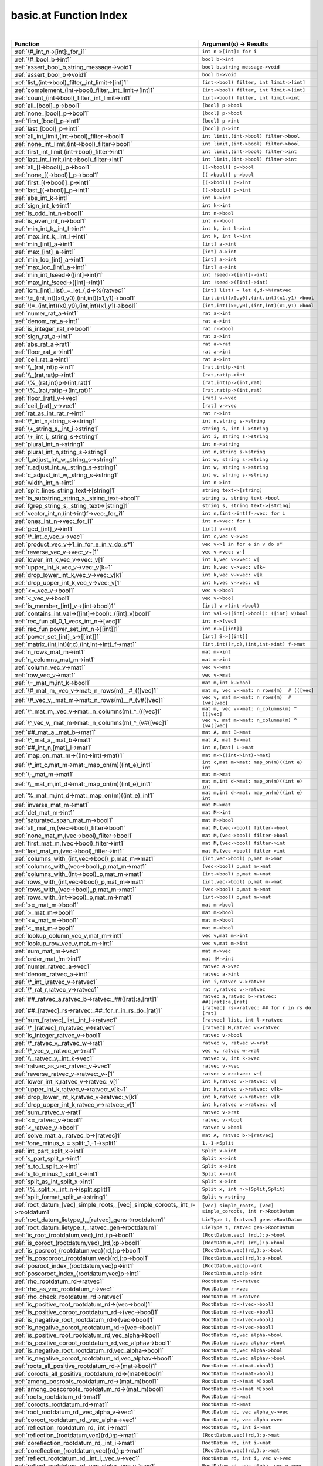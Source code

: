 .. _basic.at_index:

basic.at Function Index
=======================================================
|

.. list-table::
   :widths: 10 20
   :header-rows: 1

   * - Function
     - Argument(s) -> Results
   * - :ref:`\#_int_n->[int]:_for_i1`
     - ``int n->[int]: for i``
   * - :ref:`\#_bool_b->int1`
     - ``bool b->int``
   * - :ref:`assert_bool_b,string_message->void1`
     - ``bool b,string message->void``
   * - :ref:`assert_bool_b->void1`
     - ``bool b->void``
   * - :ref:`list_(int->bool)_filter,_int_limit->[int]1`
     - ``(int->bool) filter, int limit->[int]``
   * - :ref:`complement_(int->bool)_filter,_int_limit->[int]1`
     - ``(int->bool) filter, int limit->[int]``
   * - :ref:`count_(int->bool)_filter,_int_limit->int1`
     - ``(int->bool) filter, int limit->int``
   * - :ref:`all_[bool]_p->bool1`
     - ``[bool] p->bool``
   * - :ref:`none_[bool]_p->bool1`
     - ``[bool] p->bool``
   * - :ref:`first_[bool]_p->int1`
     - ``[bool] p->int``
   * - :ref:`last_[bool]_p->int1`
     - ``[bool] p->int``
   * - :ref:`all_int_limit,(int->bool)_filter->bool1`
     - ``int limit,(int->bool) filter->bool``
   * - :ref:`none_int_limit,(int->bool)_filter->bool1`
     - ``int limit,(int->bool) filter->bool``
   * - :ref:`first_int_limit,(int->bool)_filter->int1`
     - ``int limit,(int->bool) filter->int``
   * - :ref:`last_int_limit,(int->bool)_filter->int1`
     - ``int limit,(int->bool) filter->int``
   * - :ref:`all_[(->bool)]_p->bool1`
     - ``[(->bool)] p->bool``
   * - :ref:`none_[(->bool)]_p->bool1`
     - ``[(->bool)] p->bool``
   * - :ref:`first_[(->bool)]_p->int1`
     - ``[(->bool)] p->int``
   * - :ref:`last_[(->bool)]_p->int1`
     - ``[(->bool)] p->int``
   * - :ref:`abs_int_k->int1`
     - ``int k->int``
   * - :ref:`sign_int_k->int1`
     - ``int k->int``
   * - :ref:`is_odd_int_n->bool1`
     - ``int n->bool``
   * - :ref:`is_even_int_n->bool1`
     - ``int n->bool``
   * - :ref:`min_int_k,_int_l->int1`
     - ``int k, int l->int``
   * - :ref:`max_int_k,_int_l->int1`
     - ``int k, int l->int``
   * - :ref:`min_[int]_a->int1`
     - ``[int] a->int``
   * - :ref:`max_[int]_a->int1`
     - ``[int] a->int``
   * - :ref:`min_loc_[int]_a->int1`
     - ``[int] a->int``
   * - :ref:`max_loc_[int]_a->int1`
     - ``[int] a->int``
   * - :ref:`min_int_!seed->([int]->int)1`
     - ``int !seed->([int]->int)``
   * - :ref:`max_int_!seed->([int]->int)1`
     - ``int !seed->([int]->int)``
   * - :ref:`lcm_[int]_list)_=_let_(,d->%(ratvec1`
     - ``[int] list) = let (,d->%(ratvec``
   * - :ref:`\=_(int,int)(x0,y0),(int,int)(x1,y1)->bool1`
     - ``(int,int)(x0,y0),(int,int)(x1,y1)->bool``
   * - :ref:`\!=_(int,int)(x0,y0),(int,int)(x1,y1)->bool1`
     - ``(int,int)(x0,y0),(int,int)(x1,y1)->bool``
   * - :ref:`numer_rat_a->int1`
     - ``rat a->int``
   * - :ref:`denom_rat_a->int1`
     - ``rat a->int``
   * - :ref:`is_integer_rat_r->bool1`
     - ``rat r->bool``
   * - :ref:`sign_rat_a->int1`
     - ``rat a->int``
   * - :ref:`abs_rat_a->rat1`
     - ``rat a->rat``
   * - :ref:`floor_rat_a->int1`
     - ``rat a->int``
   * - :ref:`ceil_rat_a->int1`
     - ``rat a->int``
   * - :ref:`\\_(rat,int)p->int1`
     - ``(rat,int)p->int``
   * - :ref:`\\_(rat,rat)p->int1`
     - ``(rat,rat)p->int``
   * - :ref:`\%_(rat,int)p->(int,rat)1`
     - ``(rat,int)p->(int,rat)``
   * - :ref:`\%_(rat,rat)p->(int,rat)1`
     - ``(rat,rat)p->(int,rat)``
   * - :ref:`floor_[rat]_v->vec1`
     - ``[rat] v->vec``
   * - :ref:`ceil_[rat]_v->vec1`
     - ``[rat] v->vec``
   * - :ref:`rat_as_int_rat_r->int1`
     - ``rat r->int``
   * - :ref:`\*_int_n,string_s->string1`
     - ``int n,string s->string``
   * - :ref:`\+_string_s,_int_i->string1`
     - ``string s, int i->string``
   * - :ref:`\+_int_i,_string_s->string1`
     - ``int i, string s->string``
   * - :ref:`plural_int_n->string1`
     - ``int n->string``
   * - :ref:`plural_int_n,string_s->string1`
     - ``int n,string s->string``
   * - :ref:`l_adjust_int_w,_string_s->string1`
     - ``int w, string s->string``
   * - :ref:`r_adjust_int_w,_string_s->string1`
     - ``int w, string s->string``
   * - :ref:`c_adjust_int_w,_string_s->string1`
     - ``int w, string s->string``
   * - :ref:`width_int_n->int1`
     - ``int n->int``
   * - :ref:`split_lines_string_text->[string]1`
     - ``string text->[string]``
   * - :ref:`is_substring_string_s,_string_text->bool1`
     - ``string s, string text->bool``
   * - :ref:`fgrep_string_s,_string_text->[string]1`
     - ``string s, string text->[string]``
   * - :ref:`vector_int_n,(int->int)f->vec:_for_i1`
     - ``int n,(int->int)f->vec: for i``
   * - :ref:`ones_int_n->vec:_for_i1`
     - ``int n->vec: for i``
   * - :ref:`gcd_[int]_v->int1`
     - ``[int] v->int``
   * - :ref:`\*_int_c,vec_v->vec1`
     - ``int c,vec v->vec``
   * - :ref:`product_vec_v->1_in_for_e_in_v_do_s*1`
     - ``vec v->1 in for e in v do s*``
   * - :ref:`reverse_vec_v->vec:_v~[1`
     - ``vec v->vec: v~[``
   * - :ref:`lower_int_k,vec_v->vec:_v[1`
     - ``int k,vec v->vec: v[``
   * - :ref:`upper_int_k,vec_v->vec:_v[k~1`
     - ``int k,vec v->vec: v[k~``
   * - :ref:`drop_lower_int_k,vec_v->vec:_v[k1`
     - ``int k,vec v->vec: v[k``
   * - :ref:`drop_upper_int_k,vec_v->vec:_v[1`
     - ``int k,vec v->vec: v[``
   * - :ref:`<=_vec_v->bool1`
     - ``vec v->bool``
   * - :ref:`<_vec_v->bool1`
     - ``vec v->bool``
   * - :ref:`is_member_[int]_v->(int->bool)1`
     - ``[int] v->(int->bool)``
   * - :ref:`contains_int_val->([int]->bool):_([int]_v)bool1`
     - ``int val->([int]->bool): ([int] v)bool``
   * - :ref:`rec_fun all_0_1_vecs_int_n->[vec]1`
     - ``int n->[vec]``
   * - :ref:`rec_fun power_set_int_n->[[int]]1`
     - ``int n->[[int]]``
   * - :ref:`power_set_[int]_s->[[int]]1`
     - ``[int] S->[[int]]``
   * - :ref:`matrix_(int,int)(r,c),(int,int->int)_f->mat1`
     - ``(int,int)(r,c),(int,int->int) f->mat``
   * - :ref:`n_rows_mat_m->int1`
     - ``mat m->int``
   * - :ref:`n_columns_mat_m->int1`
     - ``mat m->int``
   * - :ref:`column_vec_v->mat1`
     - ``vec v->mat``
   * - :ref:`row_vec_v->mat1`
     - ``vec v->mat``
   * - :ref:`\=_mat_m,int_k->bool1`
     - ``mat m,int k->bool``
   * - :ref:`\#_mat_m,_vec_v->mat:_n_rows(m)__#_(([vec]1`
     - ``mat m, vec v->mat: n_rows(m)  # (([vec]``
   * - :ref:`\#_vec_v,_mat_m->mat:_n_rows(m)__#_(v#([vec]1`
     - ``vec v, mat m->mat: n_rows(m)  # (v#([vec]``
   * - :ref:`\^_mat_m,_vec_v->mat:_n_columns(m)_^_(([vec]1`
     - ``mat m, vec v->mat: n_columns(m) ^ (([vec]``
   * - :ref:`\^_vec_v,_mat_m->mat:_n_columns(m)_^_(v#([vec]1`
     - ``vec v, mat m->mat: n_columns(m) ^ (v#([vec]``
   * - :ref:`##_mat_a,_mat_b->mat1`
     - ``mat A, mat B->mat``
   * - :ref:`\^_mat_a,_mat_b->mat1`
     - ``mat A, mat B->mat``
   * - :ref:`##_int_n,[mat]_l->mat1`
     - ``int n,[mat] L->mat``
   * - :ref:`map_on_mat_m->((int->int)->mat)1`
     - ``mat m->((int->int)->mat)``
   * - :ref:`\*_int_c,mat_m->mat:_map_on(m)((int_e)_int1`
     - ``int c,mat m->mat: map_on(m)((int e) int``
   * - :ref:`\-_mat_m->mat1`
     - ``mat m->mat``
   * - :ref:`\\_mat_m,int_d->mat:_map_on(m)((int_e)_int1`
     - ``mat m,int d->mat: map_on(m)((int e) int``
   * - :ref:`%_mat_m,int_d->mat:_map_on(m)((int_e)_int1`
     - ``mat m,int d->mat: map_on(m)((int e) int``
   * - :ref:`inverse_mat_m->mat1`
     - ``mat M->mat``
   * - :ref:`det_mat_m->int1`
     - ``mat M->int``
   * - :ref:`saturated_span_mat_m->bool1`
     - ``mat M->bool``
   * - :ref:`all_mat_m,(vec->bool)_filter->bool1`
     - ``mat M,(vec->bool) filter->bool``
   * - :ref:`none_mat_m,(vec->bool)_filter->bool1`
     - ``mat M,(vec->bool) filter->bool``
   * - :ref:`first_mat_m,(vec->bool)_filter->int1`
     - ``mat M,(vec->bool) filter->int``
   * - :ref:`last_mat_m,(vec->bool)_filter->int1`
     - ``mat M,(vec->bool) filter->int``
   * - :ref:`columns_with_(int,vec->bool)_p,mat_m->mat1`
     - ``(int,vec->bool) p,mat m->mat``
   * - :ref:`columns_with_(vec->bool)_p,mat_m->mat1`
     - ``(vec->bool) p,mat m->mat``
   * - :ref:`columns_with_(int->bool)_p,mat_m->mat1`
     - ``(int->bool) p,mat m->mat``
   * - :ref:`rows_with_(int,vec->bool)_p,mat_m->mat1`
     - ``(int,vec->bool) p,mat m->mat``
   * - :ref:`rows_with_(vec->bool)_p,mat_m->mat1`
     - ``(vec->bool) p,mat m->mat``
   * - :ref:`rows_with_(int->bool)_p,mat_m->mat1`
     - ``(int->bool) p,mat m->mat``
   * - :ref:`>=_mat_m->bool1`
     - ``mat m->bool``
   * - :ref:`>_mat_m->bool1`
     - ``mat m->bool``
   * - :ref:`<=_mat_m->bool1`
     - ``mat m->bool``
   * - :ref:`<_mat_m->bool1`
     - ``mat m->bool``
   * - :ref:`lookup_column_vec_v,mat_m->int1`
     - ``vec v,mat m->int``
   * - :ref:`lookup_row_vec_v,mat_m->int1`
     - ``vec v,mat m->int``
   * - :ref:`sum_mat_m->vec1`
     - ``mat m->vec``
   * - :ref:`order_mat_!m->int1`
     - ``mat !M->int``
   * - :ref:`numer_ratvec_a->vec1`
     - ``ratvec a->vec``
   * - :ref:`denom_ratvec_a->int1`
     - ``ratvec a->int``
   * - :ref:`\*_int_i,ratvec_v->ratvec1`
     - ``int i,ratvec v->ratvec``
   * - :ref:`\*_rat_r,ratvec_v->ratvec1`
     - ``rat r,ratvec v->ratvec``
   * - :ref:`##_ratvec_a,ratvec_b->ratvec:_##([rat]:a,[rat]1`
     - ``ratvec a,ratvec b->ratvec: ##([rat]:a,[rat]``
   * - :ref:`##_[ratvec]_rs->ratvec:_##_for_r_in_rs_do_[rat]1`
     - ``[ratvec] rs->ratvec: ## for r in rs do [rat]``
   * - :ref:`sum_[ratvec]_list,_int_l->ratvec1`
     - ``[ratvec] list, int l->ratvec``
   * - :ref:`\*_[ratvec]_m,ratvec_v->ratvec1`
     - ``[ratvec] M,ratvec v->ratvec``
   * - :ref:`is_integer_ratvec_v->bool1`
     - ``ratvec v->bool``
   * - :ref:`\*_ratvec_v,_ratvec_w->rat1`
     - ``ratvec v, ratvec w->rat``
   * - :ref:`\*_vec_v,_ratvec_w->rat1`
     - ``vec v, ratvec w->rat``
   * - :ref:`\\_ratvec_v,_int_k->vec1`
     - ``ratvec v, int k->vec``
   * - :ref:`ratvec_as_vec_ratvec_v->vec1`
     - ``ratvec v->vec``
   * - :ref:`reverse_ratvec_v->ratvec:_v~[1`
     - ``ratvec v->ratvec: v~[``
   * - :ref:`lower_int_k,ratvec_v->ratvec:_v[1`
     - ``int k,ratvec v->ratvec: v[``
   * - :ref:`upper_int_k,ratvec_v->ratvec:_v[k~1`
     - ``int k,ratvec v->ratvec: v[k~``
   * - :ref:`drop_lower_int_k,ratvec_v->ratvec:_v[k1`
     - ``int k,ratvec v->ratvec: v[k``
   * - :ref:`drop_upper_int_k,ratvec_v->ratvec:_v[1`
     - ``int k,ratvec v->ratvec: v[``
   * - :ref:`sum_ratvec_v->rat1`
     - ``ratvec v->rat``
   * - :ref:`<=_ratvec_v->bool1`
     - ``ratvec v->bool``
   * - :ref:`<_ratvec_v->bool1`
     - ``ratvec v->bool``
   * - :ref:`solve_mat_a,_ratvec_b->[ratvec]1`
     - ``mat A, ratvec b->[ratvec]``
   * - :ref:`!one_minus_s = split:_1,-1->split1`
     - ``1,-1->Split``
   * - :ref:`int_part_split_x->int1`
     - ``Split x->int``
   * - :ref:`s_part_split_x->int1`
     - ``Split x->int``
   * - :ref:`s_to_1_split_x->int1`
     - ``Split x->int``
   * - :ref:`s_to_minus_1_split_x->int1`
     - ``Split x->int``
   * - :ref:`split_as_int_split_x->int1`
     - ``Split x->int``
   * - :ref:`\%_split_x,_int_n->(split,split)1`
     - ``Split x, int n->(Split,Split)``
   * - :ref:`split_format_split_w->string1`
     - ``Split w->string``
   * - :ref:`root_datum_[vec]_simple_roots,_[vec]_simple_coroots,_int_r->rootdatum1`
     - ``[vec] simple_roots, [vec] simple_coroots, int r->RootDatum``
   * - :ref:`root_datum_lietype_t,_[ratvec]_gens->rootdatum1`
     - ``LieType t, [ratvec] gens->RootDatum``
   * - :ref:`root_datum_lietype_t,_ratvec_gen->rootdatum1`
     - ``LieType t, ratvec gen->RootDatum``
   * - :ref:`is_root_(rootdatum,vec)_(rd,):p->bool1`
     - ``(RootDatum,vec) (rd,):p->bool``
   * - :ref:`is_coroot_(rootdatum,vec)_(rd,):p->bool1`
     - ``(RootDatum,vec) (rd,):p->bool``
   * - :ref:`is_posroot_(rootdatum,vec)(rd,):p->bool1`
     - ``(RootDatum,vec)(rd,):p->bool``
   * - :ref:`is_poscoroot_(rootdatum,vec)(rd,):p->bool1`
     - ``(RootDatum,vec)(rd,):p->bool``
   * - :ref:`posroot_index_(rootdatum,vec)p->int1`
     - ``(RootDatum,vec)p->int``
   * - :ref:`poscoroot_index_(rootdatum,vec)p->int1`
     - ``(RootDatum,vec)p->int``
   * - :ref:`rho_rootdatum_rd->ratvec1`
     - ``RootDatum rd->ratvec``
   * - :ref:`rho_as_vec_rootdatum_r->vec1`
     - ``RootDatum r->vec``
   * - :ref:`rho_check_rootdatum_rd->ratvec1`
     - ``RootDatum rd->ratvec``
   * - :ref:`is_positive_root_rootdatum_rd->(vec->bool)1`
     - ``RootDatum rd->(vec->bool)``
   * - :ref:`is_positive_coroot_rootdatum_rd->(vec->bool)1`
     - ``RootDatum rd->(vec->bool)``
   * - :ref:`is_negative_root_rootdatum_rd->(vec->bool)1`
     - ``RootDatum rd->(vec->bool)``
   * - :ref:`is_negative_coroot_rootdatum_rd->(vec->bool)1`
     - ``RootDatum rd->(vec->bool)``
   * - :ref:`is_positive_root_rootdatum_rd,vec_alpha->bool1`
     - ``RootDatum rd,vec alpha->bool``
   * - :ref:`is_positive_coroot_rootdatum_rd,vec_alphav->bool1`
     - ``RootDatum rd,vec alphav->bool``
   * - :ref:`is_negative_root_rootdatum_rd,vec_alpha->bool1`
     - ``RootDatum rd,vec alpha->bool``
   * - :ref:`is_negative_coroot_rootdatum_rd,vec_alphav->bool1`
     - ``RootDatum rd,vec alphav->bool``
   * - :ref:`roots_all_positive_rootdatum_rd->(mat->bool)1`
     - ``RootDatum rd->(mat->bool)``
   * - :ref:`coroots_all_positive_rootdatum_rd->(mat->bool)1`
     - ``RootDatum rd->(mat->bool)``
   * - :ref:`among_posroots_rootdatum_rd->(mat_m)bool1`
     - ``RootDatum rd->(mat M)bool``
   * - :ref:`among_poscoroots_rootdatum_rd->(mat_m)bool1`
     - ``RootDatum rd->(mat M)bool``
   * - :ref:`roots_rootdatum_rd->mat1`
     - ``RootDatum rd->mat``
   * - :ref:`coroots_rootdatum_rd->mat1`
     - ``RootDatum rd->mat``
   * - :ref:`root_rootdatum_rd,_vec_alpha_v->vec1`
     - ``RootDatum rd, vec alpha_v->vec``
   * - :ref:`coroot_rootdatum_rd,_vec_alpha->vec1`
     - ``RootDatum rd, vec alpha->vec``
   * - :ref:`reflection_rootdatum_rd,_int_i->mat1`
     - ``RootDatum rd, int i->mat``
   * - :ref:`reflection_(rootdatum,vec)(rd,):p->mat1`
     - ``(RootDatum,vec)(rd,):p->mat``
   * - :ref:`coreflection_rootdatum_rd,_int_i->mat1`
     - ``RootDatum rd, int i->mat``
   * - :ref:`coreflection_(rootdatum,vec)(rd,):p->mat1`
     - ``(RootDatum,vec)(rd,):p->mat``
   * - :ref:`reflect_rootdatum_rd,_int_i,_vec_v->vec1`
     - ``RootDatum rd, int i, vec v->vec``
   * - :ref:`reflect_rootdatum_rd,_vec_alpha,_vec_v->vec1`
     - ``RootDatum rd, vec alpha, vec v->vec``
   * - :ref:`coreflect_rootdatum_rd,_vec_v,_int_i->vec1`
     - ``RootDatum rd, vec v, int i->vec``
   * - :ref:`coreflect_rootdatum_rd,_vec_v,_vec_alpha->vec1`
     - ``RootDatum rd, vec v, vec alpha->vec``
   * - :ref:`reflect_rootdatum_rd,_int_i,_ratvec_v->ratvec1`
     - ``RootDatum rd, int i, ratvec v->ratvec``
   * - :ref:`reflect_rootdatum_rd,_vec_alpha,_ratvec_v->ratvec1`
     - ``RootDatum rd, vec alpha, ratvec v->ratvec``
   * - :ref:`coreflect_rootdatum_rd,_ratvec_v,_int_i->ratvec1`
     - ``RootDatum rd, ratvec v, int i->ratvec``
   * - :ref:`coreflect_rootdatum_rd,_ratvec_v,_vec_alpha->ratvec1`
     - ``RootDatum rd, ratvec v, vec alpha->ratvec``
   * - :ref:`left_reflect_rootdatum_rd,_int_i,_mat_m->mat1`
     - ``RootDatum rd, int i, mat M->mat``
   * - :ref:`left_reflect_rootdatum_rd,_vec_alpha,_mat_m->mat1`
     - ``RootDatum rd, vec alpha, mat M->mat``
   * - :ref:`right_reflect_rootdatum_rd,_mat_m,_int_i->mat1`
     - ``RootDatum rd, mat M, int i->mat``
   * - :ref:`right_reflect_rootdatum_rd,_mat_m,_vec_alpha->mat1`
     - ``RootDatum rd, mat M, vec alpha->mat``
   * - :ref:`conjugate_rootdatum_rd,_int_i,_mat_m->mat1`
     - ``RootDatum rd, int i, mat M->mat``
   * - :ref:`conjugate_rootdatum_rd,_vec_alpha,_mat_m->mat1`
     - ``RootDatum rd, vec alpha, mat M->mat``
   * - :ref:`singular_simple_indices_rootdatum_rd,ratvec_v->[int]1`
     - ``RootDatum rd,ratvec v->[int]``
   * - :ref:`is_imaginary_mat_theta->(vec->bool):_(vec_alpha)1`
     - ``mat theta->(vec->bool): (vec alpha)``
   * - :ref:`is_real_mat_theta->(vec->bool):_(vec_alpha)1`
     - ``mat theta->(vec->bool): (vec alpha)``
   * - :ref:`is_complex_mat_theta->(vec->bool):_(vec_alpha)1`
     - ``mat theta->(vec->bool): (vec alpha)``
   * - :ref:`imaginary_roots_rootdatum_rd,_mat_theta->mat1`
     - ``RootDatum rd, mat theta->mat``
   * - :ref:`real_roots_rootdatum_rd,_mat_theta->mat1`
     - ``RootDatum rd, mat theta->mat``
   * - :ref:`imaginary_coroots_rootdatum_rd,_mat_theta->mat1`
     - ``RootDatum rd, mat theta->mat``
   * - :ref:`real_coroots_rootdatum_rd,_mat_theta->mat1`
     - ``RootDatum rd, mat theta->mat``
   * - :ref:`imaginary_posroots_rootdatum_rd,mat_theta->mat1`
     - ``RootDatum rd,mat theta->mat``
   * - :ref:`real_posroots_rootdatum_rd,mat_theta->mat1`
     - ``RootDatum rd,mat theta->mat``
   * - :ref:`imaginary_poscoroots_rootdatum_rd,mat_theta->mat1`
     - ``RootDatum rd,mat theta->mat``
   * - :ref:`real_poscoroots_rootdatum_rd,mat_theta->mat1`
     - ``RootDatum rd,mat theta->mat``
   * - :ref:`imaginary_sys_(rootdatum,mat)p->(mat,mat)1`
     - ``(RootDatum,mat)p->(mat,mat)``
   * - :ref:`real_sys_(rootdatum,mat)p->(mat,mat)1`
     - ``(RootDatum,mat)p->(mat,mat)``
   * - :ref:`is_dominant_rootdatum_rd,_ratvec_v->bool1`
     - ``RootDatum rd, ratvec v->bool``
   * - :ref:`is_strictly_dominant_rootdatum_rd,_ratvec_v->bool1`
     - ``RootDatum rd, ratvec v->bool``
   * - :ref:`is_regular_rootdatum_rd,ratvec_v->bool1`
     - ``RootDatum rd,ratvec v->bool``
   * - :ref:`is_integral_rootdatum_rd,_ratvec_v->bool1`
     - ``RootDatum rd, ratvec v->bool``
   * - :ref:`radical_basis_rootdatum_rd->mat1`
     - ``RootDatum rd->mat``
   * - :ref:`coradical_basis_rootdatum_rd->mat1`
     - ``RootDatum rd->mat``
   * - :ref:`is_semisimple_rootdatum_rd->bool1`
     - ``RootDatum rd->bool``
   * - :ref:`derived_is_simply_connected_rootdatum_rd->bool1`
     - ``RootDatum rd->bool``
   * - :ref:`has_connected_center_rootdatum_rd->bool1`
     - ``RootDatum rd->bool``
   * - :ref:`is_simply_connected_rootdatum_rd->bool1`
     - ``RootDatum rd->bool``
   * - :ref:`is_adjoint_rootdatum_rd->bool1`
     - ``RootDatum rd->bool``
   * - :ref:`derived_rootdatum_rd->rootdatum1`
     - ``RootDatum rd->RootDatum``
   * - :ref:`mod_central_torus_rootdatum_rd->rootdatum1`
     - ``RootDatum rd->RootDatum``
   * - :ref:`adjoint_rootdatum_rd->rootdatum1`
     - ``RootDatum rd->RootDatum``
   * - :ref:`is_simple_for_vec_dual_two_rho->(vec->bool)1`
     - ``vec dual_two_rho->(vec->bool)``
   * - :ref:`simple_from_positive_mat_posroots,mat_poscoroots->(mat,mat)1`
     - ``mat posroots,mat poscoroots->(mat,mat)``
   * - :ref:`fundamental_weights_rootdatum_rd->[ratvec]1`
     - ``RootDatum rd->[ratvec]``
   * - :ref:`fundamental_coweights_rootdatum_rd->[ratvec]1`
     - ``RootDatum rd->[ratvec]``
   * - :ref:`\!=_innerclass_x,innerclass_y->bool1`
     - ``InnerClass x,InnerClass y->bool``
   * - :ref:`dual_integral_innerclass_ic,_ratvec_gamma->innerclass1`
     - ``InnerClass ic, ratvec gamma->InnerClass``
   * - :ref:`cartan_classes_innerclass_ic->[cartanclass]1`
     - ``InnerClass ic->[CartanClass]``
   * - :ref:`print_cartan_info_cartanclass_cc->void1`
     - ``CartanClass cc->void``
   * - :ref:`fundamental_cartan_innerclass_ic->cartanclass1`
     - ``InnerClass ic->CartanClass``
   * - :ref:`most_split_cartan_innerclass_ic->cartanclass1`
     - ``InnerClass ic->CartanClass``
   * - :ref:`compact_rank_cartanclass_cc->int1`
     - ``CartanClass cc->int``
   * - :ref:`split_rank_cartanclass_cc->int1`
     - ``CartanClass cc->int``
   * - :ref:`compact_rank_innerclass_g->int1`
     - ``InnerClass G->int``
   * - :ref:`split_rank_realform_g->int1`
     - ``RealForm G->int``
   * - :ref:`\=_cartanclass_h,cartanclass_j->bool1`
     - ``CartanClass H,CartanClass J->bool``
   * - :ref:`number_cartanclass_h,realform_g->int1`
     - ``CartanClass H,RealForm G->int``
   * - :ref:`\!=_realform_f,_realform_g->bool1`
     - ``RealForm f, RealForm g->bool``
   * - :ref:`form_name_realform_f->string1`
     - ``RealForm f->string``
   * - :ref:`real_forms_innerclass_ic->[realform]1`
     - ``InnerClass ic->[RealForm]``
   * - :ref:`dual_real_forms_innerclass_ic->[realform]1`
     - ``InnerClass ic->[RealForm]``
   * - :ref:`is_quasisplit_realform_g->bool1`
     - ``RealForm G->bool``
   * - :ref:`is_quasicompact_realform_g->bool1`
     - ``RealForm G->bool``
   * - :ref:`split_form_rootdatum_r->realform1`
     - ``RootDatum r->RealForm``
   * - :ref:`split_form_lietype_t->realform1`
     - ``LieType t->RealForm``
   * - :ref:`quasicompact_form_innerclass_ic->realform1`
     - ``InnerClass ic->RealForm``
   * - :ref:`is_compatible_realform_f,_realform_g->bool1`
     - ``RealForm f, RealForm g->bool``
   * - :ref:`is_compact_realform_g->bool1`
     - ``RealForm G->bool``
   * - :ref:`\!=_kgbelt_x,kgbelt_y->bool1`
     - ``KGBElt x,KGBElt y->bool``
   * - :ref:`root_datum_kgbelt_x->rootdatum1`
     - ``KGBElt x->RootDatum``
   * - :ref:`inner_class_kgbelt_x->innerclass1`
     - ``KGBElt x->InnerClass``
   * - :ref:`kgb_realform_rf->[kgbelt]:_for_i1`
     - ``RealForm rf->[KGBElt]: for i``
   * - :ref:`kgb_cartanclass_h,realform_g->[kgbelt]1`
     - ``CartanClass H,RealForm G->[KGBElt]``
   * - :ref:`kgb_elt_(innerclass,_mat,_ratvec)_(,theta,v):all->kgbelt1`
     - ``(InnerClass, mat, ratvec) (,theta,v):all->KGBElt``
   * - :ref:`kgb_elt_rootdatum_rd,_mat_theta,_ratvec_v->kgbelt1`
     - ``RootDatum rd, mat theta, ratvec v->KGBElt``
   * - :ref:`cartan_class_innerclass_ic,_mat_theta->cartanclass1`
     - ``InnerClass ic, mat theta->CartanClass``
   * - :ref:`status_vec_alpha,kgbelt_x->int1`
     - ``vec alpha,KGBElt x->int``
   * - :ref:`cross_vec_alpha,kgbelt_x->kgbelt1`
     - ``vec alpha,KGBElt x->KGBElt``
   * - :ref:`cayley_vec_alpha,kgbelt_x->kgbelt1`
     - ``vec alpha,KGBElt x->KGBElt``
   * - :ref:`w_cross_[int]_w,kgbelt_x->kgbelt1`
     - ``[int] w,KGBElt x->KGBElt``
   * - :ref:`kgb_status_text_int_i->string1`
     - ``int i->string``
   * - :ref:`status_text_(int,kgbelt)p->string1`
     - ``(int,KGBElt)p->string``
   * - :ref:`status_text_(vec,kgbelt)p->string1`
     - ``(vec,KGBElt)p->string``
   * - :ref:`status_texts_kgbelt_x->[string]1`
     - ``KGBElt x->[string]``
   * - :ref:`is_imaginary_kgbelt_x->(vec->bool)1`
     - ``KGBElt x->(vec->bool)``
   * - :ref:`is_real_kgbelt_x->(vec->bool)1`
     - ``KGBElt x->(vec->bool)``
   * - :ref:`is_complex_kgbelt_x->(vec->bool)1`
     - ``KGBElt x->(vec->bool)``
   * - :ref:`imaginary_posroots_kgbelt_x->mat1`
     - ``KGBElt x->mat``
   * - :ref:`real_posroots_kgbelt_x->mat1`
     - ``KGBElt x->mat``
   * - :ref:`imaginary_poscoroots_kgbelt_x->mat1`
     - ``KGBElt x->mat``
   * - :ref:`real_poscoroots_kgbelt_x->mat1`
     - ``KGBElt x->mat``
   * - :ref:`imaginary_sys_kgbelt_x->(mat,mat)1`
     - ``KGBElt x->(mat,mat)``
   * - :ref:`real_sys_kgbelt_x->(mat,mat)1`
     - ``KGBElt x->(mat,mat)``
   * - :ref:`rho_i_kgbelt_x->ratvec1`
     - ``KGBElt x->ratvec``
   * - :ref:`rho_r_kgbelt_x->ratvec1`
     - ``KGBElt x->ratvec``
   * - :ref:`rho_check_i_kgbelt_x->ratvec1`
     - ``KGBElt x->ratvec``
   * - :ref:`rho_check_r_kgbelt_x->ratvec1`
     - ``KGBElt x->ratvec``
   * - :ref:`rho_i_(rootdatum,mat)_rd_theta->ratvec1`
     - ``(RootDatum,mat) rd_theta->ratvec``
   * - :ref:`rho_r_(rootdatum,mat)_rd_theta->ratvec1`
     - ``(RootDatum,mat) rd_theta->ratvec``
   * - :ref:`rho_check_i_(rootdatum,mat)_rd_theta->ratvec1`
     - ``(RootDatum,mat) rd_theta->ratvec``
   * - :ref:`rho_check_r_(rootdatum,mat)_rd_theta->ratvec1`
     - ``(RootDatum,mat) rd_theta->ratvec``
   * - :ref:`is_compact_kgbelt_x->(vec->bool)1`
     - ``KGBElt x->(vec->bool)``
   * - :ref:`is_noncompact_kgbelt_x->(vec->bool)1`
     - ``KGBElt x->(vec->bool)``
   * - :ref:`is_compact_imaginary_kgbelt_x->(vec->bool)1`
     - ``KGBElt x->(vec->bool)``
   * - :ref:`is_noncompact_imaginary_kgbelt_x->(vec->bool)1`
     - ``KGBElt x->(vec->bool)``
   * - :ref:`compact_posroots_kgbelt_x->mat1`
     - ``KGBElt x->mat``
   * - :ref:`noncompact_posroots_kgbelt_x->mat1`
     - ``KGBElt x->mat``
   * - :ref:`rho_ci_kgbelt_x->ratvec1`
     - ``KGBElt x->ratvec``
   * - :ref:`rho_nci_kgbelt_x->ratvec1`
     - ``KGBElt x->ratvec``
   * - :ref:`is_imaginary_vec_v,kgbelt_x->bool1`
     - ``vec v,KGBElt x->bool``
   * - :ref:`is_real_vec_v,kgbelt_x->bool1`
     - ``vec v,KGBElt x->bool``
   * - :ref:`is_complex_vec_v,kgbelt_x->bool1`
     - ``vec v,KGBElt x->bool``
   * - :ref:`is_compact_imaginary_vec_v,kgbelt_x->bool1`
     - ``vec v,KGBElt x->bool``
   * - :ref:`is_noncompact_imaginary_vec_v,kgbelt_x->bool1`
     - ``vec v,KGBElt x->bool``
   * - :ref:`print_kgb_kgbelt_x->void1`
     - ``KGBElt x->void``
   * - :ref:`no_cminus_roots_kgbelt_x->bool1`
     - ``KGBElt x->bool``
   * - :ref:`no_cplus_roots_kgbelt_x->bool1`
     - ``KGBElt x->bool``
   * - :ref:`blocks_innerclass_ic->[block]1`
     - ``InnerClass ic->[Block]``
   * - :ref:`raw_kl_(realform,realform)_p->(mat,[vec],vec)1`
     - ``(RealForm,RealForm) p->(mat,[vec],vec)``
   * - :ref:`dual_kl_(realform,realform)_p->(mat,[vec],vec)1`
     - ``(RealForm,RealForm) p->(mat,[vec],vec)``
   * - :ref:`print_block_(realform,realform)_p->void1`
     - ``(RealForm,RealForm) p->void``
   * - :ref:`print_blocku_(realform,realform)_p->void1`
     - ``(RealForm,RealForm) p->void``
   * - :ref:`print_blockd_(realform,realform)_p->void1`
     - ``(RealForm,RealForm) p->void``
   * - :ref:`print_kl_basis_(realform,realform)_p->void1`
     - ``(RealForm,RealForm) p->void``
   * - :ref:`print_prim_kl_(realform,realform)_p->void1`
     - ``(RealForm,RealForm) p->void``
   * - :ref:`print_kl_list_(realform,realform)_p->void1`
     - ``(RealForm,RealForm) p->void``
   * - :ref:`print_w_cells_(realform,realform)_p->void1`
     - ``(RealForm,RealForm) p->void``
   * - :ref:`print_w_graph_(realform,realform)_p->void1`
     - ``(RealForm,RealForm) p->void``
   * - :ref:`\!=_param_x,param_y->bool1`
     - ``Param x,Param y->bool``
   * - :ref:`root_datum_param_p->rootdatum1`
     - ``Param p->RootDatum``
   * - :ref:`inner_class_param_p->innerclass1`
     - ``Param p->InnerClass``
   * - :ref:`null_module_param_p->parampol1`
     - ``Param p->ParamPol``
   * - :ref:`\*_param_p,rat_f->param1`
     - ``Param p,rat f->Param``
   * - :ref:`x_param_p->kgbelt1`
     - ``Param p->KGBElt``
   * - :ref:`lambda_minus_rho_param_p->vec1`
     - ``Param p->vec``
   * - :ref:`lambda_param_p->ratvec1`
     - ``Param p->ratvec``
   * - :ref:`infinitesimal_character_param_p->ratvec1`
     - ``Param p->ratvec``
   * - :ref:`nu_param_p->ratvec1`
     - ``Param p->ratvec``
   * - :ref:`cartan_class_param_p->cartanclass1`
     - ``Param p->CartanClass``
   * - :ref:`integrality_datum_param_p->rootdatum1`
     - ``Param p->RootDatum``
   * - :ref:`is_regular_param_p->bool1`
     - ``Param p->bool``
   * - :ref:`trivial_realform_g->param1`
     - ``RealForm G->Param``
   * - :ref:`w_cross_[int]_w,param_p->param1`
     - ``[int] w,Param p->Param``
   * - :ref:`parameter_realform_g,int_x,ratvec_lambda,ratvec_nu->param1`
     - ``RealForm G,int x,ratvec lambda,ratvec nu->Param``
   * - :ref:`parameter_kgbelt_x,ratvec_lambda,ratvec_nu->param1`
     - ``KGBElt x,ratvec lambda,ratvec nu->Param``
   * - :ref:`parameter_gamma_kgbelt_x,_ratvec_lambda,_ratvec_gamma->param1`
     - ``KGBElt x, ratvec lambda, ratvec gamma->Param``
   * - :ref:`block_of_param_p->[param]1`
     - ``Param p->[Param]``
   * - :ref:`imaginary_type_int_s,_param_p->int1`
     - ``int s, Param p->int``
   * - :ref:`real_type_int_s,param_p->int1`
     - ``int s,Param p->int``
   * - :ref:`imaginary_type_vec_alpha,_param_p->int1`
     - ``vec alpha, Param p->int``
   * - :ref:`real_type_vec_alpha,_param_p->int1`
     - ``vec alpha, Param p->int``
   * - :ref:`is_nonparity_int_s,param_p->bool1`
     - ``int s,Param p->bool``
   * - :ref:`is_parity_int_s,param_p->bool1`
     - ``int s,Param p->bool``
   * - :ref:`is_nonparity_vec_alpha,param_p->bool1`
     - ``vec alpha,Param p->bool``
   * - :ref:`is_parity_vec_alpha,param_p->bool1`
     - ``vec alpha,Param p->bool``
   * - :ref:`status_vec_alpha,param_p->int1`
     - ``vec alpha,Param p->int``
   * - :ref:`status_int_s,param_p->int1`
     - ``int s,Param p->int``
   * - :ref:`block_status_text_int_i->string1`
     - ``int i->string``
   * - :ref:`status_text_int_s,param_p->string1`
     - ``int s,Param p->string``
   * - :ref:`status_texts_param_p->[string]1`
     - ``Param p->[string]``
   * - :ref:`status_text_(vec,param)_ap->string1`
     - ``(vec,Param) ap->string``
   * - :ref:`parity_poscoroots_param_p->mat1`
     - ``Param p->mat``
   * - :ref:`nonparity_poscoroots_param_p->mat1`
     - ``Param p->mat``
   * - :ref:`is_descent_int_s,param_p->bool1`
     - ``int s,Param p->bool``
   * - :ref:`tau_bitset_param_p->((int->bool),int)1`
     - ``Param p->((int->bool),int)``
   * - :ref:`tau_param_p->[int]1`
     - ``Param p->[int]``
   * - :ref:`tau_complement_param_p->[int]1`
     - ``Param p->[int]``
   * - :ref:`is_descent_(vec,param)_ap->bool1`
     - ``(vec,Param) ap->bool``
   * - :ref:`lookup_param_p,_[param]_block->int1`
     - ``Param p, [Param] block->int``
   * - :ref:`print_extended_block_param_p,_mat_delta->void1`
     - ``Param p, mat delta->void``
   * - :ref:`null_module_parampol_p->parampol1`
     - ``ParamPol P->ParamPol``
   * - :ref:`\-_parampol_p->parampol1`
     - ``ParamPol P->ParamPol``
   * - :ref:`first_param_parampol_p->param1`
     - ``ParamPol P->Param``
   * - :ref:`last_param_parampol_p->param1`
     - ``ParamPol P->Param``
   * - :ref:`s_to_1_parampol_p->parampol1`
     - ``ParamPol P->ParamPol``
   * - :ref:`s_to_minus_1_parampol_p->parampol1`
     - ``ParamPol P->ParamPol``
   * - :ref:`\-_parampol_a,_(split,param)_(c,p)->parampol1`
     - ``ParamPol a, (Split,Param) (c,p)->ParamPol``
   * - :ref:`\*_parampol_p,_rat_f->parampol1`
     - ``ParamPol P, rat f->ParamPol``
   * - :ref:`divide_by_int_n,_parampol_p->parampol1`
     - ``int n, ParamPol P->ParamPol``
   * - :ref:`root_datum_parampol_p->rootdatum1`
     - ``ParamPol P->RootDatum``
   * - :ref:`virtual_param_p->parampol1`
     - ``Param p->ParamPol``
   * - :ref:`virtual_realform_g,_[param]_ps->parampol1`
     - ``RealForm G, [Param] ps->ParamPol``
   * - :ref:`pol_format_parampol_p->void1`
     - ``ParamPol P->void``
   * - :ref:`infinitesimal_character_parampol_p->ratvec1`
     - ``ParamPol P->ratvec``
   * - :ref:`separate_by_infinitesimal_character_parampol_p->[(ratvec,parampol)]1`
     - ``ParamPol P->[(ratvec,ParamPol)]``
   * - :ref:`in_string_list_string_s,[string]_s->bool1`
     - ``string s,[string] S->bool``
   * - :ref:`imaginary_roots_and_coroots_(rootdatum,_mat)p->(mat,mat)1`
     - ``(RootDatum, mat)p->(mat,mat)``
   * - :ref:`imaginary_roots_and_coroots_kgbelt_x->(mat,mat)1`
     - ``KGBElt x->(mat,mat)``
   * - :ref:`real_roots_and_coroots_(rootdatum,_mat)p->(mat,mat)1`
     - ``(RootDatum, mat)p->(mat,mat)``
   * - :ref:`real_roots_and_coroots_kgbelt_x->(mat,mat)1`
     - ``KGBElt x->(mat,mat)``
   * - :ref:`complex_posroots_rootdatum_rd,mat_theta->mat1`
     - ``RootDatum rd,mat theta->mat``
   * - :ref:`complex_posroots_kgbelt_x->mat1`
     - ``KGBElt x->mat``
   * - :ref:`monomials_parampol_p->[param]1`
     - ``ParamPol P->[Param]``
   * - :ref:`monomial_parampol_p,int_i->param1`
     - ``ParamPol P,int i->Param``
   * - :ref:`delete_[int]_v,_int_k->[int]:_____v[:k]##v[k+11`
     - ``[int] v, int k->[int]:     v[:k]##v[k+1``
   * - :ref:`delete_[vec]_v,_int_k->[vec]:_____v[:k]##v[k+11`
     - ``[vec] v, int k->[vec]:     v[:k]##v[k+1``
   * - :ref:`delete_[ratvec]_v,_int_k->[ratvec]:__v[:k]##v[k+11`
     - ``[ratvec] v, int k->[ratvec]:  v[:k]##v[k+1``
   * - :ref:`delete_[[ratvec]]_v,_int_k->[[ratvec]]:v[:k]##v[k+11`
     - ``[[ratvec]] v, int k->[[ratvec]]:v[:k]##v[k+1``
   * - :ref:`delete_[[vec]]_v,_int_k->[[vec]]:___v[:k]##v[k+11`
     - ``[[vec]] v, int k->[[vec]]:   v[:k]##v[k+1``
   * - :ref:`delete_[parampol]_p,_int_k->[parampol]:p[:k]##p[k+11`
     - ``[ParamPol] P, int k->[ParamPol]:P[:k]##P[k+1``
   * - :ref:`find_[int]_v,_int_k->int:_____first(#v,(int_i)bool1`
     - ``[int] v, int k->int:     first(#v,(int i)bool``
   * - :ref:`find_[param]_p,param_p->int:__first(#p,(int_i)bool1`
     - ``[Param] P,Param p->int:  first(#P,(int i)bool``
   * - :ref:`find_[kgbelt]_s,kgbelt_x->int:first(#s,(int_i)bool1`
     - ``[KGBElt] S,KGBElt x->int:first(#S,(int i)bool``
   * - :ref:`find_[[int]]_s,[int]_v->int:first(#s,(int_i)bool1`
     - ``[[int]] S,[int] v->int:first(#S,(int i)bool``
   * - :ref:`find_vec_[vec]_s,vec_v->int:first(#s,(int_i)bool1`
     - ``[vec] S,vec v->int:first(#S,(int i)bool``
   * - :ref:`pad_string_s,int_padding->string1`
     - ``string s,int padding->string``

